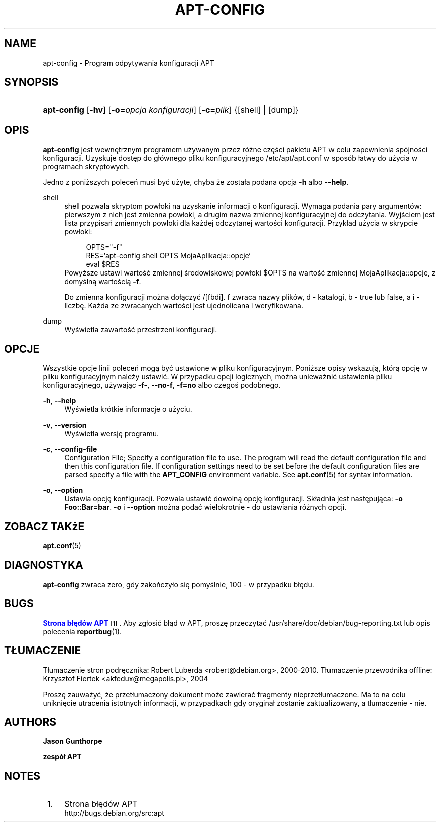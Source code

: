 '\" t
.\"     Title: apt-config
.\"    Author: Jason Gunthorpe
.\" Generator: DocBook XSL Stylesheets v1.76.1 <http://docbook.sf.net/>
.\"      Date: 29 lutego 2004
.\"    Manual: APT
.\"    Source: Linux
.\"  Language: English
.\"
.TH "APT\-CONFIG" "8" "29 lutego 2004" "Linux" "APT"
.\" -----------------------------------------------------------------
.\" * Define some portability stuff
.\" -----------------------------------------------------------------
.\" ~~~~~~~~~~~~~~~~~~~~~~~~~~~~~~~~~~~~~~~~~~~~~~~~~~~~~~~~~~~~~~~~~
.\" http://bugs.debian.org/507673
.\" http://lists.gnu.org/archive/html/groff/2009-02/msg00013.html
.\" ~~~~~~~~~~~~~~~~~~~~~~~~~~~~~~~~~~~~~~~~~~~~~~~~~~~~~~~~~~~~~~~~~
.ie \n(.g .ds Aq \(aq
.el       .ds Aq '
.\" -----------------------------------------------------------------
.\" * set default formatting
.\" -----------------------------------------------------------------
.\" disable hyphenation
.nh
.\" disable justification (adjust text to left margin only)
.ad l
.\" -----------------------------------------------------------------
.\" * MAIN CONTENT STARTS HERE *
.\" -----------------------------------------------------------------
.SH "NAME"
apt-config \- Program odpytywania konfiguracji APT
.SH "SYNOPSIS"
.HP \w'\fBapt\-config\fR\ 'u
\fBapt\-config\fR [\fB\-hv\fR] [\fB\-o=\fR\fB\fIopcja\ konfiguracji\fR\fR] [\fB\-c=\fR\fB\fIplik\fR\fR] {[shell] | [dump]}
.SH "OPIS"
.PP
\fBapt\-config\fR
jest wewnętrznym programem używanym przez różne części pakietu APT w celu zapewnienia spójności konfiguracji\&. Uzyskuje dostęp do głównego pliku konfiguracyjnego
/etc/apt/apt\&.conf
w sposób łatwy do użycia w programach skryptowych\&.
.PP
Jedno z poniższych poleceń musi być użyte, chyba że została podana opcja
\fB\-h\fR
albo
\fB\-\-help\fR\&.
.PP
shell
.RS 4
shell pozwala skryptom powłoki na uzyskanie informacji o konfiguracji\&. Wymaga podania pary argumentów: pierwszym z nich jest zmienna powłoki, a drugim nazwa zmiennej konfiguracyjnej do odczytania\&. Wyjściem jest lista przypisań zmiennych powłoki dla każdej odczytanej wartości konfiguracji\&. Przykład użycia w skrypcie powłoki:
.sp
.if n \{\
.RS 4
.\}
.nf
OPTS="\-f"
RES=`apt\-config shell OPTS MojaAplikacja::opcje`
eval $RES
.fi
.if n \{\
.RE
.\}
Powyższe ustawi wartość zmiennej środowiskowej powłoki $OPTS na wartość zmiennej MojaAplikacja::opcje, z domyślną wartością
\fB\-f\fR\&.
.sp
Do zmienna konfiguracji można dołączyć /[fbdi]\&. f zwraca nazwy plików, d \- katalogi, b \- true lub false, a i \- liczbę\&. Każda ze zwracanych wartości jest ujednolicana i weryfikowana\&.
.RE
.PP
dump
.RS 4
Wyświetla zawartość przestrzeni konfiguracji\&.
.RE
.SH "OPCJE"
.PP
Wszystkie opcje linii poleceń mogą być ustawione w pliku konfiguracyjnym\&. Poniższe opisy wskazują, którą opcję w pliku konfiguracyjnym należy ustawić\&. W przypadku opcji logicznych, można unieważnić ustawienia pliku konfiguracyjnego, używając
\fB\-f\-\fR,
\fB\-\-no\-f\fR,
\fB\-f=no\fR
albo czegoś podobnego\&.
.PP
\fB\-h\fR, \fB\-\-help\fR
.RS 4
Wyświetla krótkie informacje o użyciu\&.
.RE
.PP
\fB\-v\fR, \fB\-\-version\fR
.RS 4
Wyświetla wersję programu\&.
.RE
.PP
\fB\-c\fR, \fB\-\-config\-file\fR
.RS 4
Configuration File; Specify a configuration file to use\&. The program will read the default configuration file and then this configuration file\&. If configuration settings need to be set before the default configuration files are parsed specify a file with the
\fBAPT_CONFIG\fR
environment variable\&. See
\fBapt.conf\fR(5)
for syntax information\&.
.RE
.PP
\fB\-o\fR, \fB\-\-option\fR
.RS 4
Ustawia opcję konfiguracji\&. Pozwala ustawić dowolną opcję konfiguracji\&. Składnia jest następująca:
\fB\-o Foo::Bar=bar\fR\&.
\fB\-o\fR
i
\fB\-\-option\fR
można podać wielokrotnie \- do ustawiania różnych opcji\&.
.RE
.SH "ZOBACZ TAKżE"
.PP
\fBapt.conf\fR(5)
.SH "DIAGNOSTYKA"
.PP
\fBapt\-config\fR
zwraca zero, gdy zakończyło się pomyślnie, 100 \- w przypadku błędu\&.
.SH "BUGS"
.PP
\m[blue]\fBStrona błędów APT\fR\m[]\&\s-2\u[1]\d\s+2\&. Aby zgłosić błąd w APT, proszę przeczytać
/usr/share/doc/debian/bug\-reporting\&.txt
lub opis polecenia
\fBreportbug\fR(1)\&.
.SH "TŁUMACZENIE"
.PP
Tłumaczenie stron podręcznika: Robert Luberda
<robert@debian\&.org>, 2000\-2010\&. Tłumaczenie przewodnika offline: Krzysztof Fiertek
<akfedux@megapolis\&.pl>, 2004
.PP
Proszę zauważyć, że przetłumaczony dokument może zawierać fragmenty nieprzetłumaczone\&. Ma to na celu uniknięcie utracenia istotnych informacji, w przypadkach gdy oryginał zostanie zaktualizowany, a tłumaczenie \- nie\&.
.SH "AUTHORS"
.PP
\fBJason Gunthorpe\fR
.RS 4
.RE
.PP
\fBzespół APT\fR
.RS 4
.RE
.SH "NOTES"
.IP " 1." 4
Strona błędów APT
.RS 4
\%http://bugs.debian.org/src:apt
.RE
